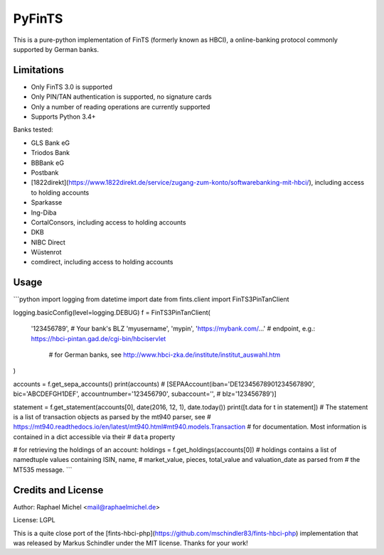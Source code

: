PyFinTS
=======

This is a pure-python implementation of FinTS (formerly known as HBCI), a
online-banking protocol commonly supported by German banks.

Limitations
-----------

* Only FinTS 3.0 is supported
* Only PIN/TAN authentication is supported, no signature cards
* Only a number of reading operations are currently supported
* Supports Python 3.4+

Banks tested:

* GLS Bank eG
* Triodos Bank
* BBBank eG
* Postbank
* [1822direkt](https://www.1822direkt.de/service/zugang-zum-konto/softwarebanking-mit-hbci/), including access to holding accounts
* Sparkasse
* Ing-Diba
* CortalConsors, including access to holding accounts
* DKB
* NIBC Direct
* Wüstenrot
* comdirect, including access to holding accounts

Usage
-----

```python
import logging
from datetime import date
from fints.client import FinTS3PinTanClient

logging.basicConfig(level=logging.DEBUG)
f = FinTS3PinTanClient(
    '123456789',  # Your bank's BLZ
    'myusername',
    'mypin',
    'https://mybank.com/…'  # endpoint, e.g.: https://hbci-pintan.gad.de/cgi-bin/hbciservlet
                            # for German banks, see http://www.hbci-zka.de/institute/institut_auswahl.htm
)

accounts = f.get_sepa_accounts()
print(accounts)
# [SEPAAccount(iban='DE12345678901234567890', bic='ABCDEFGH1DEF', accountnumber='123456790', subaccount='',
#              blz='123456789')]

statement = f.get_statement(accounts[0], date(2016, 12, 1), date.today())
print([t.data for t in statement])
# The statement is a list of transaction objects as parsed by the mt940 parser, see
# https://mt940.readthedocs.io/en/latest/mt940.html#mt940.models.Transaction
# for documentation. Most information is contained in a dict accessible via their
# ``data`` property

# for retrieving the holdings of an account:
holdings = f.get_holdings(accounts[0])
# holdings contains a list of namedtuple values containing ISIN, name,
# market_value, pieces, total_value and valuation_date as parsed from
# the MT535 message.
```

Credits and License
-------------------

Author: Raphael Michel <mail@raphaelmichel.de>

License: LGPL

This is a quite close port of the [fints-hbci-php](https://github.com/mschindler83/fints-hbci-php)
implementation that was released by Markus Schindler under the MIT license.
Thanks for your work!


